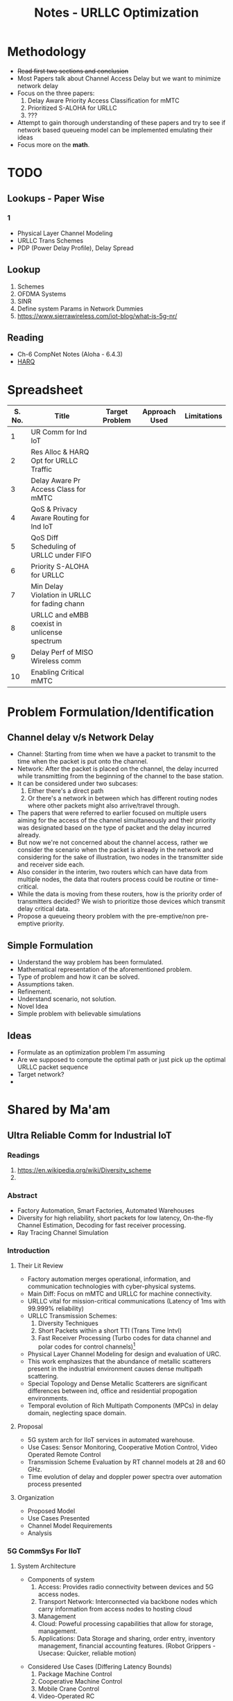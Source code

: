 #+TITLE: Notes - URLLC Optimization
#+OPTIONS: toc: 2
#+LATEX_HEADER: \documentclass[12pt,letterpaper]{book}
#+LATEX_HEADER: \usepackage[margin=1 in]{geometry}
#+LATEX_HEADER: \renewcommand{\baselinestretch}{1.25}
# #+STARTUP: overview

* Methodology
+ +Read first two sections and conclusion+
+ Most Papers talk about Channel Access Delay but we want to minimize network delay
+ Focus on the three papers:
  1. Delay Aware Priority Access Classification for mMTC
  2. Prioritized S-ALOHA for URLLC
  3. ???
+ Attempt to gain thorough understanding of these papers and try to see if network based queueing model can be implemented emulating their ideas
+ Focus more on the *math*.
*  TODO
** Lookups - Paper Wise
*** 1
+ Physical Layer Channel Modeling
+ URLLC Trans Schemes
+ PDP (Power Delay Profile), Delay Spread
** Lookup
1. Schemes
2. OFDMA Systems
3. SINR
4. Define system Params in Network Dummies
5. https://www.sierrawireless.com/iot-blog/what-is-5g-nr/
** Reading
+ Ch-6 CompNet Notes (Aloha - 6.4.3)
+ [[https://www.techplayon.com/hybrid-automatic-repeat-request-harq-in-lte-fdd/][HARQ]]
* Spreadsheet
| S. No. | Title                                         | Target Problem | Approach Used | Limitations |
|--------+-----------------------------------------------+----------------+---------------+-------------|
|      1 | UR Comm for Ind IoT                           |                |               |             |
|      2 | Res Alloc & HARQ Opt for URLLC Traffic        |                |               |             |
|      3 | Delay Aware Pr Access Class for mMTC          |                |               |             |
|      4 | QoS & Privacy Aware Routing for Ind IoT       |                |               |             |
|      5 | QoS Diff Scheduling of URLLC under FIFO       |                |               |             |
|      6 | Priority S-ALOHA for URLLC                    |                |               |             |
|      7 | Min Delay Violation in URLLC for fading chann |                |               |             |
|      8 | URLLC and eMBB coexist in unlicense spectrum  |                |               |             |
|      9 | Delay Perf of MISO Wireless comm              |                |               |             |
|     10 | Enabling Critical mMTC                        |                |               |             |
* Problem Formulation/Identification
** Channel delay v/s Network Delay
+ Channel: Starting from time when we have a packet to transmit to the time when the packet is put onto the channel.
+ Network: After the packet is placed on the channel, the delay incurred while transmitting from the beginning of the channel to the base station.
+ It can be considered under two subcases:
  1. Either there's a direct path
  2. Or there's a network in between which has different routing nodes where other packets might also arrive/travel through.
+ The papers that were referred to earlier focused on multiple users aiming for the access of the channel simultaneously and their priority was designated based on the type of packet and the delay incurred already.
+ But now we're not concerned about the channel access, rather we consider the scenario when the packet is already in the network and considering for the sake of illustration, two nodes in the transmitter side and receiver side each.
+ Also consider in the interim, two routers which can have data from multiple nodes, the data that routers process could be routine or time-critical.
+ While the data is moving from these routers, how is the priority order of transmitters decided? We wish to prioritize those devices which transmit delay critical data.
+ Propose a queueing theory problem with the pre-emptive/non pre-emptive priority.
** Simple Formulation
+ Understand the way problem has been formulated.
+ Mathematical representation of the aforementioned problem.
+ Type of problem and how it can be solved.
+ Assumptions taken.
+ Refinement.
+ Understand scenario, not solution.
+ Novel Idea
+ Simple problem with believable simulations
** Ideas
+ Formulate as an optimization problem I'm assuming
+ Are we supposed to compute the optimal path or just pick up the optimal URLLC packet sequence
+ Target network?
+ 
* Shared by Ma'am
** Ultra Reliable Comm for Industrial IoT
:LOGBOOK:
CLOCK: [2021-12-21 Tue 04:47]--[2021-12-21 Tue 05:12] =>  0:25
:END:
*** Readings
1. https://en.wikipedia.org/wiki/Diversity_scheme
2.
*** Abstract
+ Factory Automation, Smart Factories, Automated Warehouses
+ Diversity for high reliability, short packets for low latency,  On-the-fly Channel Estimation, Decoding for fast receiver processing.
+ Ray Tracing Channel Simulation
*** Introduction
**** Their Lit Review
+ Factory automation merges operational, information, and communication technologies with cyber-physical systems.
+ Main Diff: Focus on mMTC and URLLC for machine connectivity.
+ URLLC vital for mission-critical communications (Latency of 1ms with 99.999% reliability)
+ URLLC Transmission Schemes:
  1. Diversity Techniques
  2. Short Packets within a short TTI (Trans Time Intvl)
  3. Fast Receiver Processing (Turbo codes for data channel and polar codes for control channels)[fn:3]
+ Physical Layer Channel Modeling for design and evaluation of URC.
+ This work emphasizes that the abundance of metallic scatterers present in the industrial environment causes dense multipath scattering.
+ Special Topology and Dense Metallic Scatterers are significant differences between ind, office and residential propogation environments.
+ Temporal evolution of Rich Multipath Components (MPCs) in delay domain, neglecting space domain.
**** Proposal
+ 5G system arch for IIoT services in automated warehouse.
+ Use Cases: Sensor Monitoring, Cooperative Motion Control, Video Operated Remote Control
+ Transmission Scheme Evaluation by RT channel models at 28 and 60 GHz.
+ Time evolution of delay and doppler power spectra over automation process presented
**** Organization
+ Proposed Model
+ Use Cases Presented
+ Channel Model Requirements
+ Analysis
*** 5G CommSys For IIoT
**** System Architecture
+ Components of system
  1. Access: Provides radio connectivity between devices and 5G access nodes.
  2. Transport Network: Interconnected via backbone nodes which carry information from access nodes to hosting cloud
  3. Management
  4. Cloud: Poweful processing capabilities that allow for storage, management.
  5. Applications: Data Storage and sharing, order entry, inventory management, financial accounting features. (Robot Grippers - Usecase: Quicker, reliable motion)
#+ATTR_LATEX: :scale 0.50
  [[./assets/p1f1.png]]
+ Considered Use Cases (Differing Latency Bounds)
  1. Package Machine Control
  2. Cooperative Machine Control
  3. Mobile Crane Control
  4. Video-Operated RC
**** Key Technologies for URLLC-Based Services
+ Requirements: In =L= seconds, data packets having atmost =B= bytes transferred with a delay < =D= seconds in 99.9999% attempts.
+ Diversity/Redundancy:
**** Industrial Channel Model
***** Requirements
1. Extreme Frequency Range
2. Ultra-wide Bandwidth
3. Support of massive MIMO antenna array
4. Spatial Consistency
***** Modeling and Characteristic analysis
+ For use-cases, Video-operated RC and Coop Motion Control
+ The mobile robots travel in different alleys to find the required objects.
+ When they are moving, the video-operated RC supports the autonomous navigation to detect any collisions and stop it immediately.
+ After mobile robots come to layered shelves with the needed item, they're under cooperative motion control to detect items, pick them up, or drop them.
***** FIXME RT Simulation
+ Inherently spatially consistent
+ Only few material parameters to be calibrated by measurements
+ HPC CloudRT: http://raytracer.cloud/
#+ATTR_LATEX: :size 0.50
  [[./assets/p1f2.png]]
+
*** Conclusion
Due to shorter wavelength of 60 GHz, reflected MPCs with high power increase, and then the strong paths supporting reliable radio links are enhanced. Diversity in frequency and space dimensions are demonstrated where 60 GHz channel has high diversity orders, and has possible effective combining at end user level.
** Resource Allocation and HARQ Optimization for URLLC Traffic in 5G Wireless Network
*** Abstract
+ URLLC Requirements:
  1. Low Packet Delays (< 1ms)
  2. High Reliability (~99.999%)
+ /Downlink/[fn:2] URLLC traffic using queuing network-based model for wireless system.
+ Effect of design choices on:
  1. System Parameters (Bandwidth, Link, SINR(Signal to interference plus noise ratio), QoS)
  2. Resource Allocation Scheme in OFDMA (Orthogonal FQ Division Multiple Access) systems
  3. Hybrid Automatic Repeat Request Schemes (HARQ is combination of high-rate Fwd Error Correction and Automatic Repeat Request Error-Control)
+ Focus on:
  1. Minimum bandwidth to support given URLLC load scale with associated QoS constraints
  2. Characterization of optimal OFDMA resource allocation schemes that maximize admissible URLLC load
  3. Optimization of a repetition code-based packet re-transmission scheme.
*** Introduction
+ URLLC Applications: Industrial Automation, Mission Critical Traffic, VR, etc.
+ Downlink transmission of URLLC traffic in FDD (Freq Division Duplex) with separate fq bands for uplink and downlink is considered.
+ QoS Requirements: Packet Size =L= bits, Max. end-to-end delay between Rx and BS: =d= secs, Probability= 1-\delta.
+ Typical Values: L=32 bytes, d=1ms, \delta = 10^{-6}.
+ Delay includes: Queuing delay at BS, transmission duration, rx processing delay, packet decoding feedback transmission duration, time to make further transmissions.
+ Studies the impact of design choices on URLLC /capacity/ (load). Impact of:
  1. Sys BW: =W=, User SINR, QoS Params =d=, \delta.
  2. /Resource allocation/ in time-fq plane of OFDMA (packets are allocated different parts of a time-fq plane for data transmission) system.
  3. HARQ schemes on URLLC Capacity.
+ A URLLC packet can be scheduled as /tall/ transmissions which use large W over longer d or /wide/ trnsms that use small W for short d.
+ Tall trnsms result in reduced tx times for packets but number of concurrent trx also reduces which might result in queuing or blocking of URLLC packets due to unavailability of W.
+ Wide trxs permit higher number of concurrent trxs but with longer trxs times for each packet which may lead to bandwidth scarcity.
+ HARQ schemes' analysis might help in evaluating max. no. of re-trxs allowed and reliability (coding scheme) to be targeted after each trx.
+ /Mini-slot/ level access to radio resource for URLLC with durations of 0.125-0.25 ms whereas eMBB traffic has slot durations of 1ms or more.
** Delay-aware Priority Access Classification for Massive Machine-type Communication
*** Abstract
   + mMTC: Large number of devices access a base station simultaneously for transmitting data, leading to congestion.
   + To accomodate large number of simultaneous arrivals, efficient congestion control techniques incorporated.
   + 
* Initial Picks
* Basics
** 5-G Network (NR: New Radio) (Ref: Intelli Resource Slicing: Deep RL approach)
+ Services provided:
  1. *URLLC* (Ultra-Reliable Low Latency Communication): Target /mission critical/ communications such as autonomous vehicles, tactile internet and remote surgery. /Sporadic with short packet size/ and /relatively low data rate/. Due to need of LL, they are localized in time with /short transmission time intervals/ (sTTI). Requirements: High reliability i.e. PER < 10^{-5} and low latency.
  2. *eMBB* (Enhanced Mobile Broadband): Focus on high data rate application (4K, VR). Extension of LTE-Advanced broadband service that allows for higher data rate and coding over large transmission blocks for a long time interval. Hence, objective: /High data rate with moderate reliability and packet error rate (PER) < 10^{-3}./
  3. *mMTC* (Massive Machine-Type Communications): Aims at serving large number of IoT devices sending data /sporadically/ with /low and fixed uplink transmission rate/. Focus on energy efficiency.
+ Comparison with 4G systems
  1. In 4G systems, control signaling takes a large portion of transmission latency (0.3-0.4ms). So designing a short packet transmission system with latency of 0.5ms might cause waste of > 60% resources for control overheads[fn:1].
  2. To support URLLC services, changes in physical layer design of 5G NR systems have been made.
  3. /Physical Layer Enabler/
+ Resource Slicing Problem: \\
  Aims at maximizing eMBB data rate subject to URLLC reliability constraint, while considering variance of eMBB data rate to reduce impact of immediately scheduled URLLC traffic on eMBB reliability. DRL Approach:
  1. /eMBB resource allocation phase/: Optimization problem decomposed into three subproblems which are each transformed into convex form to obtain /approximate/ allocation solution.
  2. /URLLC scheduling phase/: DRL based algorithm is proposed to intelligently distribute incoming URLLC traffic among eMBB users.
+ Proposed approach satisfies stringent URLLC reliability while keeping eMBB reliability > 90%.
** HARQ
*** ARQ
When the  sender doesn’t receive Acknowledgement (ACK) before timeout, the receiver discards the bad packet and sender re-transmits the packet.
*** Soft Combining
Soft Combining is an error correction technique in which bad packets are not discarded but stored in a buffer. Idea being that 2 or more packets received with insufficient information can be combined together so that total signal can be decoded.
*** HARQ
** Network Theory for Dummies
** Telecommunications
1. FDM: Technique by which total bandwidth available in communication medium is divided into a series of non-overlapping frequency bands, each of which is used to carry a separate signal. (Allows for quicker transmission and parallelization). /e.g. Radio, Cable TV/.
2. OFDM: Specialized FDM with the additional constraint that all subcarrier signals within a communication channel are orthogonal to each other i.e. /crosstalk/ between the sub-channels is eliminated and the inter-carrier guard bands are not needed which simplifies the design of transmitter and receiver. Here a separate filter for each sub-channel is not needed.
3. OFDMA: Multi-user version of OFDM, multiple access is achieved by assigning subsets of subcarriers to individual users which allows for simultaneous low-data rate transmission from several users.
* Footnotes
[fn:1] Data that you send across a wireless network is housed in a data envelope called a /packet/. Each transmission includes additional information, called /overhead/, that is required to route the data to the proper location. Network control mechanisms, such as scheduling, routing, and flow control, ensure effective data transport in a communication network, but also require the exchange of network state information, such as channel conditions and queue-length information, which amounts to /control overhead/. [[http://cnrg.mit.edu/protocol-information][REF]]
[fn:2] Link from satellite to ground station or transmission path from cell site to cell phone.
[fn:3] The common control channel (CCCH), used for transmission of control information in conjunction with random access. The dedicated control channel (DCCH), used for transmission of control information to/from a device. [[https://klevas.mif.vu.lt/~skersys/vsd/turbo/0429hage.pdf][Paper about Coding]]
